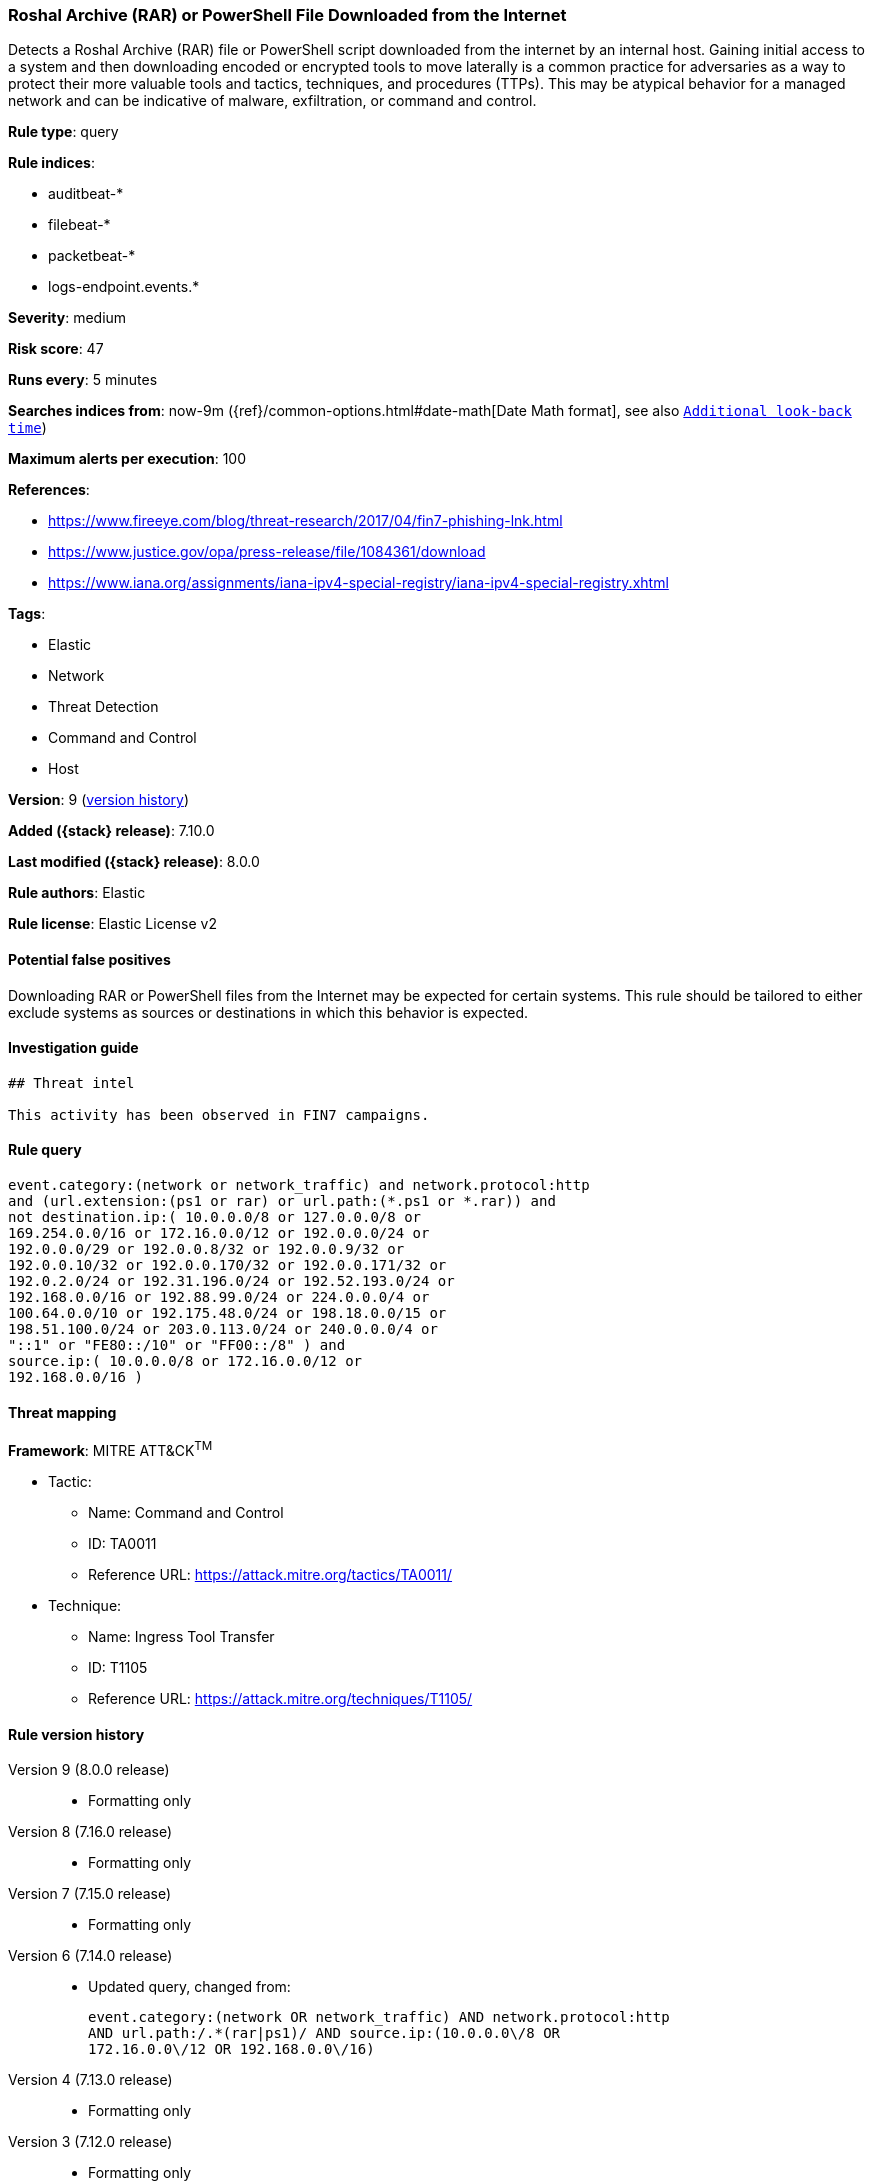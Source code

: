 [[roshal-archive-rar-or-powershell-file-downloaded-from-the-internet]]
=== Roshal Archive (RAR) or PowerShell File Downloaded from the Internet

Detects a Roshal Archive (RAR) file or PowerShell script downloaded from the internet by an internal host. Gaining initial access to a system and then downloading encoded or encrypted tools to move laterally is a common practice for adversaries as a way to protect their more valuable tools and tactics, techniques, and procedures (TTPs). This may be atypical behavior for a managed network and can be indicative of malware, exfiltration, or command and control.

*Rule type*: query

*Rule indices*:

* auditbeat-*
* filebeat-*
* packetbeat-*
* logs-endpoint.events.*

*Severity*: medium

*Risk score*: 47

*Runs every*: 5 minutes

*Searches indices from*: now-9m ({ref}/common-options.html#date-math[Date Math format], see also <<rule-schedule, `Additional look-back time`>>)

*Maximum alerts per execution*: 100

*References*:

* https://www.fireeye.com/blog/threat-research/2017/04/fin7-phishing-lnk.html
* https://www.justice.gov/opa/press-release/file/1084361/download
* https://www.iana.org/assignments/iana-ipv4-special-registry/iana-ipv4-special-registry.xhtml

*Tags*:

* Elastic
* Network
* Threat Detection
* Command and Control
* Host

*Version*: 9 (<<roshal-archive-rar-or-powershell-file-downloaded-from-the-internet-history, version history>>)

*Added ({stack} release)*: 7.10.0

*Last modified ({stack} release)*: 8.0.0

*Rule authors*: Elastic

*Rule license*: Elastic License v2

==== Potential false positives

Downloading RAR or PowerShell files from the Internet may be expected for certain systems. This rule should be tailored to either exclude systems as sources or destinations in which this behavior is expected.

==== Investigation guide


[source,markdown]
----------------------------------
## Threat intel

This activity has been observed in FIN7 campaigns.
----------------------------------


==== Rule query


[source,js]
----------------------------------
event.category:(network or network_traffic) and network.protocol:http
and (url.extension:(ps1 or rar) or url.path:(*.ps1 or *.rar)) and
not destination.ip:( 10.0.0.0/8 or 127.0.0.0/8 or
169.254.0.0/16 or 172.16.0.0/12 or 192.0.0.0/24 or
192.0.0.0/29 or 192.0.0.8/32 or 192.0.0.9/32 or
192.0.0.10/32 or 192.0.0.170/32 or 192.0.0.171/32 or
192.0.2.0/24 or 192.31.196.0/24 or 192.52.193.0/24 or
192.168.0.0/16 or 192.88.99.0/24 or 224.0.0.0/4 or
100.64.0.0/10 or 192.175.48.0/24 or 198.18.0.0/15 or
198.51.100.0/24 or 203.0.113.0/24 or 240.0.0.0/4 or
"::1" or "FE80::/10" or "FF00::/8" ) and
source.ip:( 10.0.0.0/8 or 172.16.0.0/12 or
192.168.0.0/16 )
----------------------------------

==== Threat mapping

*Framework*: MITRE ATT&CK^TM^

* Tactic:
** Name: Command and Control
** ID: TA0011
** Reference URL: https://attack.mitre.org/tactics/TA0011/
* Technique:
** Name: Ingress Tool Transfer
** ID: T1105
** Reference URL: https://attack.mitre.org/techniques/T1105/

[[roshal-archive-rar-or-powershell-file-downloaded-from-the-internet-history]]
==== Rule version history

Version 9 (8.0.0 release)::
* Formatting only

Version 8 (7.16.0 release)::
* Formatting only

Version 7 (7.15.0 release)::
* Formatting only

Version 6 (7.14.0 release)::
* Updated query, changed from:
+
[source, js]
----------------------------------
event.category:(network OR network_traffic) AND network.protocol:http
AND url.path:/.*(rar|ps1)/ AND source.ip:(10.0.0.0\/8 OR
172.16.0.0\/12 OR 192.168.0.0\/16)
----------------------------------

Version 4 (7.13.0 release)::
* Formatting only

Version 3 (7.12.0 release)::
* Formatting only

Version 2 (7.11.2 release)::
* Formatting only

